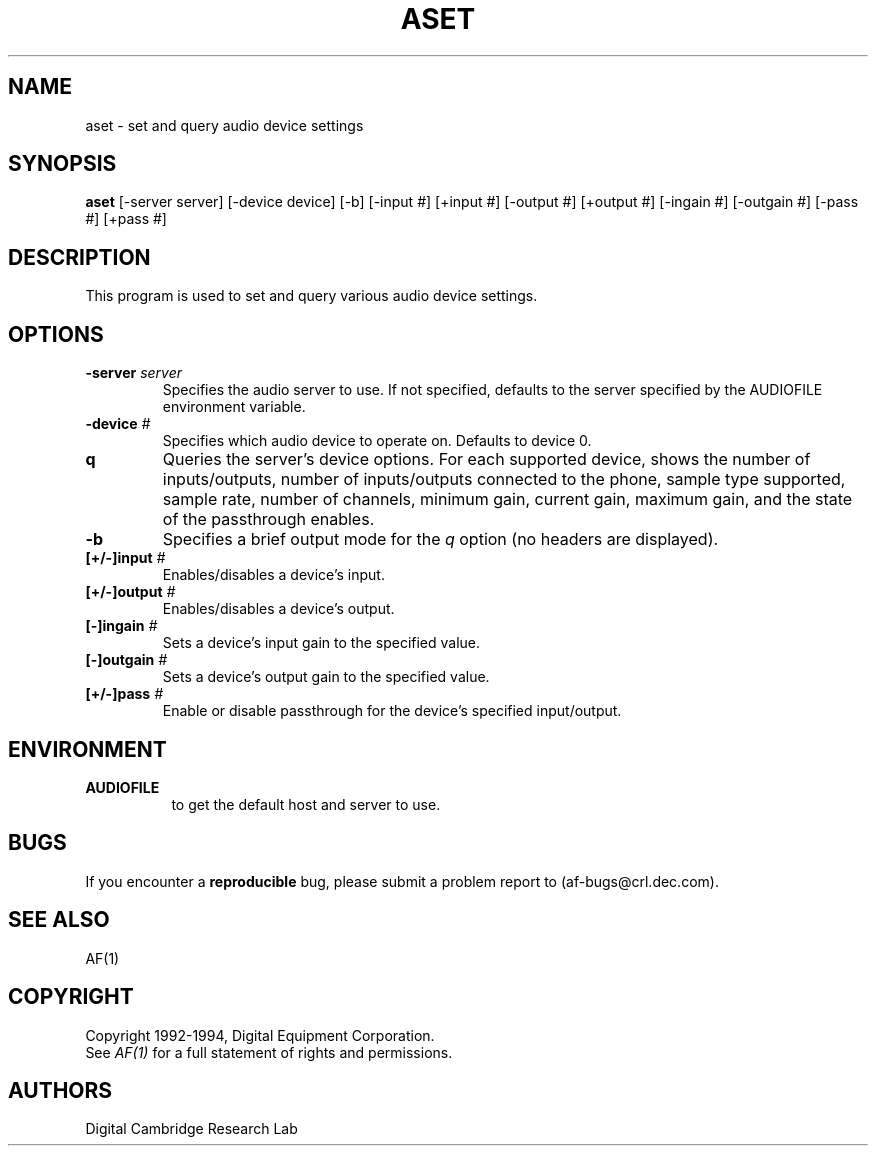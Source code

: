 .TH ASET 1 "Release 1"  "AF Version 3"
.SH NAME
aset - set and query audio device settings
.SH SYNOPSIS
.B aset
[-server server] [-device device] [-b] [-input #] [+input #]
[-output #] [+output #] [-ingain #] [-outgain #] [-pass #] [+pass #]
.SH DESCRIPTION
This program is used to set and query various audio device settings.
.SH OPTIONS
.TP
.B \-server \fIserver\fP
Specifies the audio server to use.  If not specified, defaults
to the server specified by the AUDIOFILE environment variable.
.TP
.B \-device \fI#\fP
Specifies which audio device to operate on.  Defaults to device 0.
.TP
.B \q
Queries the server's device options.  For each supported device, shows the 
number of 
inputs/outputs, number of inputs/outputs connected to the phone, sample
type supported, sample rate, number of channels, minimum gain, current
gain, maximum gain, and the state of the passthrough enables.
.TP
.B \-b
Specifies a brief output mode for the \fIq\fP option (no headers are 
displayed).
.TP
.B [+/-]input \fI#\fP
Enables/disables a device's input.
.TP
.B [+/-]output \fI#\fP
Enables/disables a device's output.
.TP
.B [-]ingain \fI#\fP
Sets a device's input gain to the specified value.
.TP
.B [-]outgain \fI#\fP
Sets a device's output gain to the specified value.
.TP
.B [+/-]pass \fI#\fP
Enable or disable passthrough for the device's specified input/output.
.SH ENVIRONMENT
.TP 8
.B AUDIOFILE
to get the default host and server to use.
.SH BUGS
If you encounter a \fBreproducible\fP bug, please 
submit a problem report to (af-bugs@crl.dec.com).
.SH "SEE ALSO"
AF(1)
.SH COPYRIGHT
Copyright 1992-1994, Digital Equipment Corporation.
.br
See \fIAF(1)\fP for a full statement of rights and permissions.
.SH AUTHORS
Digital Cambridge Research Lab
